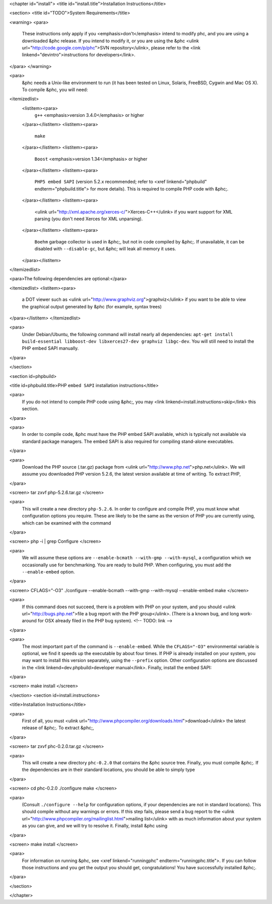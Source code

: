 <chapter id="install">
<title id="install.title">Installation Instructions</title>

<section>
<title id="TODO">System Requirements</title>

<warning> 
<para>
	These instructions only apply if you <emphasis>don't</emphasis> intend to
	modify phc, and you are using a downloaded &phc release. If you intend to
	modify it, or you are using the &phc <ulink
	url="http://code.google.com/p/phc">SVN repository</ulink>, please refer to
	the <link linkend="devintro">instructions for developers</link>.
</para>
</warning>

<para>
	&phc needs a Unix-like environment to run (it has been tested on Linux,
	Solaris, FreeBSD, Cygwin and Mac OS X).  To compile &phc, you will need:

<itemizedlist>
	<listitem><para>
		``g++`` <emphasis>version 3.4.0</emphasis> or higher
	</para></listitem>
	<listitem><para>
		``make``
	</para></listitem>
	<listitem><para>
		``Boost`` <emphasis>version 1.34</emphasis> or higher
	</para></listitem>
	<listitem><para>
		``PHP5 embed SAPI`` (version 5.2.x recommended; refer to <xref
		linkend="phpbuild" endterm="phpbuild.title"> for more details). This is
		required to compile PHP code with &phc;.
	</para></listitem>
	<listitem><para>
		<ulink url="http://xml.apache.org/xerces-c/">Xerces-C++</ulink> if you
		want support for XML parsing (you don't need Xerces for XML unparsing).
	</para></listitem>
	<listitem><para>
		``Boehm`` garbage collector is used in &phc;, but not in code
		compiled by &phc;. If unavailable, it can be disabled with
		``--disable-gc``, but &phc; will leak all memory it uses.
	</para></listitem>

</itemizedlist>


<para>The following dependencies are optional:</para>

<itemizedlist>
<listitem><para>
	a DOT viewer such as <ulink url="http://www.graphviz.org">graphviz</ulink>
	if you want to be able to view the graphical output generated by &phc (for
	example, syntax trees)
</para></listitem>
</itemizedlist>

<para>
	Under Debian/Ubuntu, the following command will install nearly all
	dependencies: ``apt-get install build-essential libboost-dev
	libxerces27-dev graphviz libgc-dev``. You will still need to install
	the PHP embed SAPI manually.
</para>

</section>

<section id=phpbuild>

<title id=phpbuild.title>PHP ``embed SAPI`` installation instructions</title>

<para>
	If you do not intend to compile PHP code using &phc;, you may <link
	linkend=install.instructions>skip</link> this section.
</para>

<para>
	In order to compile code, &phc must have the PHP embed SAPI available, which
	is typically not available via standard package managers. The embed SAPI is
	also required for compiling stand-alone executables.
</para>

<para>
	Download the PHP source (.tar.gz) package from <ulink
	url="http://www.php.net">php.net</ulink>. We will assume you downloaded PHP
	version 5.2.6, the latest version available at time of writing. To extract
	PHP,
</para>

<screen>
tar zxvf php-5.2.6.tar.gz
</screen>

<para>
	This will create a new directory ``php-5.2.6``. In order to configure and compile PHP, you must know what configuration options you require. These are likely to be the same as the version of PHP you are currently using, which can be examined with the command
</para>

<screen>
php -i | grep Configure
</screen>

<para>
	We will assume these options are ``--enable-bcmath --with-gmp --with-mysql``, a configuration which we occasionally use for benchmarking. You are ready to build PHP. When configuring, you must add the ``--enable-embed`` option.
</para>

<screen>
CFLAGS="-O3" ./configure --enable-bcmath --with-gmp --with-mysql --enable-embed
make
</screen>

<para>
	If this command does not succeed, there is a problem with PHP on your
	system, and you should <ulink url="http://bugs.php.net">file a bug report
	with the PHP group</ulink>. (There is a known bug, and long work-around for
	OSX already filed in the PHP bug system).
	<!-- TODO: link -->
</para>

<para>
	The most important part of the command is ``--enable-embed``.
	While the ``CFLAGS="-O3"`` environmental variable is optional, we
	find it speeds up the executable by about four times. If PHP is already
	installed on your system, you may want to install this version separately,
	using the ``--prefix`` option. Other configuration options are
	discussed in the <link linkend=dev.phpbuild>developer manual</link>.
	Finally, install the embed SAPI:
</para>

<screen>
make install
</screen>

	

</section>
<section id=install.instructions>

<title>Installation Instructions</title>

<para>
	First of all, you must <ulink
	url="http://www.phpcompiler.org/downloads.html">download</ulink> the latest
	release of &phc;. To extract &phc;,
</para>

<screen>
tar zxvf phc-0.2.0.tar.gz
</screen>
	
<para>
	This will create a new directory ``phc-0.2.0`` that contains the
	&phc source tree. Finally, you must compile &phc;. If the dependencies are
	in their standard locations, you should be able to simply type
</para>

<screen>
cd phc-0.2.0
./configure
make
</screen>

<para>
	(Consult ``./configure --help`` for configuration options, if your
	dependencies are not in standard locations). This should compile without any
	warnings or errors. If this step fails, please send a bug report to the
	<ulink url="http://www.phpcompiler.org/mailinglist.html">mailing
	list</ulink> with as much information about your system as you can give, and
	we will try to resolve it. Finally, install &phc using
</para>

<screen>
make install
</screen>

<para>
	For information on running &phc, see <xref linkend="runningphc"
	endterm="runningphc.title">.  If you can follow those instructions and you
	get the output you should get, congratulations!  You have successfully
	installed &phc;.
</para>	

</section>

</chapter>
